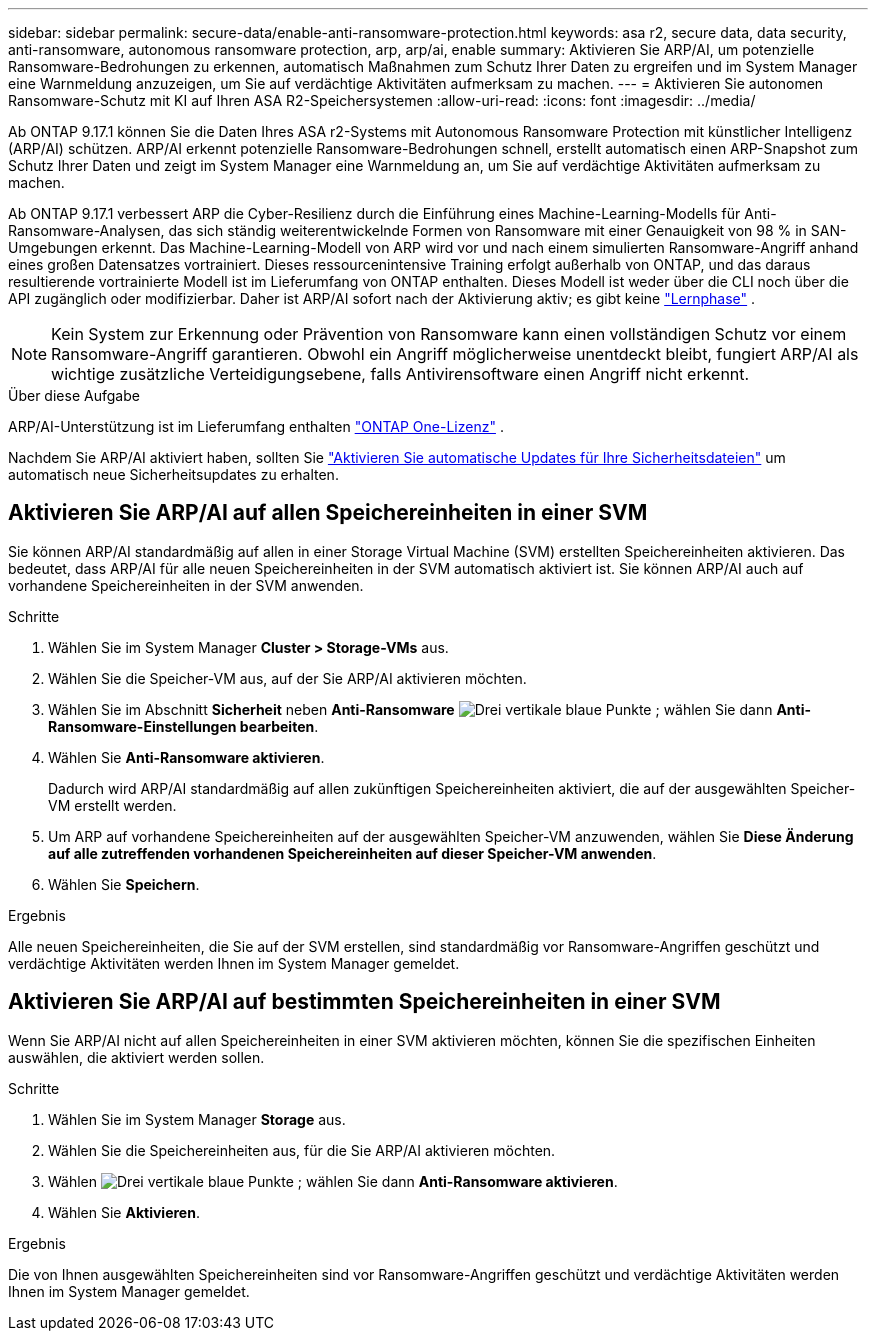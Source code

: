 ---
sidebar: sidebar 
permalink: secure-data/enable-anti-ransomware-protection.html 
keywords: asa r2, secure data, data security, anti-ransomware, autonomous ransomware protection, arp, arp/ai, enable 
summary: Aktivieren Sie ARP/AI, um potenzielle Ransomware-Bedrohungen zu erkennen, automatisch Maßnahmen zum Schutz Ihrer Daten zu ergreifen und im System Manager eine Warnmeldung anzuzeigen, um Sie auf verdächtige Aktivitäten aufmerksam zu machen. 
---
= Aktivieren Sie autonomen Ransomware-Schutz mit KI auf Ihren ASA R2-Speichersystemen
:allow-uri-read: 
:icons: font
:imagesdir: ../media/


[role="lead"]
Ab ONTAP 9.17.1 können Sie die Daten Ihres ASA r2-Systems mit Autonomous Ransomware Protection mit künstlicher Intelligenz (ARP/AI) schützen. ARP/AI erkennt potenzielle Ransomware-Bedrohungen schnell, erstellt automatisch einen ARP-Snapshot zum Schutz Ihrer Daten und zeigt im System Manager eine Warnmeldung an, um Sie auf verdächtige Aktivitäten aufmerksam zu machen.

Ab ONTAP 9.17.1 verbessert ARP die Cyber-Resilienz durch die Einführung eines Machine-Learning-Modells für Anti-Ransomware-Analysen, das sich ständig weiterentwickelnde Formen von Ransomware mit einer Genauigkeit von 98 % in SAN-Umgebungen erkennt. Das Machine-Learning-Modell von ARP wird vor und nach einem simulierten Ransomware-Angriff anhand eines großen Datensatzes vortrainiert. Dieses ressourcenintensive Training erfolgt außerhalb von ONTAP, und das daraus resultierende vortrainierte Modell ist im Lieferumfang von ONTAP enthalten. Dieses Modell ist weder über die CLI noch über die API zugänglich oder modifizierbar. Daher ist ARP/AI sofort nach der Aktivierung aktiv; es gibt keine link:https://docs.netapp.com/us-en/ontap/anti-ransomware/index.html#learning-and-active-modes["Lernphase"^] .


NOTE: Kein System zur Erkennung oder Prävention von Ransomware kann einen vollständigen Schutz vor einem Ransomware-Angriff garantieren. Obwohl ein Angriff möglicherweise unentdeckt bleibt, fungiert ARP/AI als wichtige zusätzliche Verteidigungsebene, falls Antivirensoftware einen Angriff nicht erkennt.

.Über diese Aufgabe
ARP/AI-Unterstützung ist im Lieferumfang enthalten link:https://kb.netapp.com/onprem/ontap/os/ONTAP_9.10.1_and_later_licensing_overview["ONTAP One-Lizenz"] .

Nachdem Sie ARP/AI aktiviert haben, sollten Sie link:../administer/update-firmware.html#enable-automatic-updates["Aktivieren Sie automatische Updates für Ihre Sicherheitsdateien"] um automatisch neue Sicherheitsupdates zu erhalten.



== Aktivieren Sie ARP/AI auf allen Speichereinheiten in einer SVM

Sie können ARP/AI standardmäßig auf allen in einer Storage Virtual Machine (SVM) erstellten Speichereinheiten aktivieren. Das bedeutet, dass ARP/AI für alle neuen Speichereinheiten in der SVM automatisch aktiviert ist. Sie können ARP/AI auch auf vorhandene Speichereinheiten in der SVM anwenden.

.Schritte
. Wählen Sie im System Manager *Cluster > Storage-VMs* aus.
. Wählen Sie die Speicher-VM aus, auf der Sie ARP/AI aktivieren möchten.
. Wählen Sie im Abschnitt *Sicherheit* neben *Anti-Ransomware* image:icon_kabob.gif["Drei vertikale blaue Punkte"] ; wählen Sie dann *Anti-Ransomware-Einstellungen bearbeiten*.
. Wählen Sie *Anti-Ransomware aktivieren*.
+
Dadurch wird ARP/AI standardmäßig auf allen zukünftigen Speichereinheiten aktiviert, die auf der ausgewählten Speicher-VM erstellt werden.

. Um ARP auf vorhandene Speichereinheiten auf der ausgewählten Speicher-VM anzuwenden, wählen Sie *Diese Änderung auf alle zutreffenden vorhandenen Speichereinheiten auf dieser Speicher-VM anwenden*.
. Wählen Sie *Speichern*.


.Ergebnis
Alle neuen Speichereinheiten, die Sie auf der SVM erstellen, sind standardmäßig vor Ransomware-Angriffen geschützt und verdächtige Aktivitäten werden Ihnen im System Manager gemeldet.



== Aktivieren Sie ARP/AI auf bestimmten Speichereinheiten in einer SVM

Wenn Sie ARP/AI nicht auf allen Speichereinheiten in einer SVM aktivieren möchten, können Sie die spezifischen Einheiten auswählen, die aktiviert werden sollen.

.Schritte
. Wählen Sie im System Manager *Storage* aus.
. Wählen Sie die Speichereinheiten aus, für die Sie ARP/AI aktivieren möchten.
. Wählen image:icon_kabob.gif["Drei vertikale blaue Punkte"] ; wählen Sie dann *Anti-Ransomware aktivieren*.
. Wählen Sie *Aktivieren*.


.Ergebnis
Die von Ihnen ausgewählten Speichereinheiten sind vor Ransomware-Angriffen geschützt und verdächtige Aktivitäten werden Ihnen im System Manager gemeldet.
